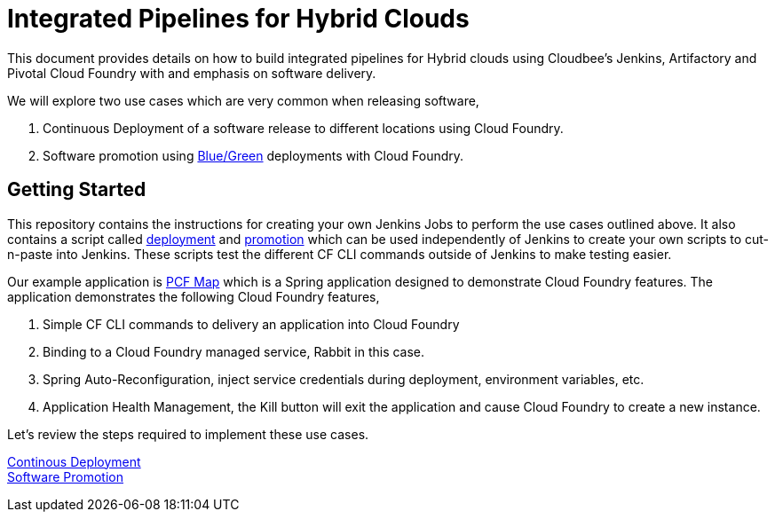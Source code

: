 = Integrated Pipelines for Hybrid Clouds

This document provides details on how to build integrated pipelines for Hybrid clouds using Cloudbee's Jenkins, Artifactory
and Pivotal Cloud Foundry with and emphasis on software delivery. 

We will explore two use cases which are very common when releasing software, 

. Continuous Deployment of a software release to different locations using Cloud Foundry.
. Software promotion using link:http://martinfowler.com/bliki/BlueGreenDeployment.html[Blue/Green] deployments with Cloud Foundry.

== Getting Started

This repository contains the instructions for creating your own Jenkins Jobs to perform the use cases outlined above. 
It also contains a script called link:scripts/delivery.sh[deployment] and link:scripts/promotion.sh[promotion] which 
can be used independently of Jenkins to create your own scripts to cut-n-paste into Jenkins. These scripts test the 
different CF CLI commands outside of Jenkins to make testing easier.

Our example application is link:https://github.com/omearaj/PCF-demo[PCF Map] which is a Spring application designed
to demonstrate Cloud Foundry features. The application demonstrates the following Cloud Foundry features,

. Simple CF CLI commands to delivery an application into Cloud Foundry
. Binding to a Cloud Foundry managed service, Rabbit in this case.
. Spring Auto-Reconfiguration, inject service credentials during deployment, environment variables, etc.
. Application Health Management, the Kill button will exit the application and cause Cloud Foundry to create a new instance.

Let's review the steps required to implement these use cases.

link:deployment.adoc[Continous Deployment] +
link:promotion.adoc[Software Promotion] +
